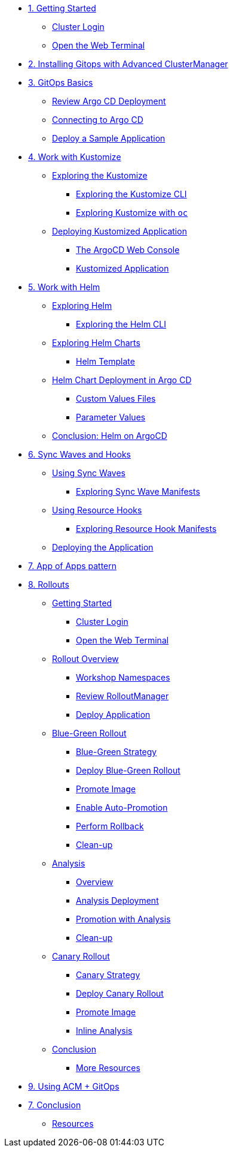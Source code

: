 * xref:01-getting-started.adoc[1. Getting Started]
** xref:01-getting-started.adoc#cluster-login[Cluster Login]
** xref:01-getting-started.adoc#open-web-terminal[Open the Web Terminal]

* xref:acm-deploy-gitops.adoc[2. Installing Gitops with Advanced ClusterManager]

* xref:02-gitops-basics.adoc[3. GitOps Basics]
** xref:02-gitops-basics.adoc#review-argocd[Review Argo CD Deployment]
** xref:02-gitops-basics.adoc#connect-argocd[Connecting to Argo CD]
** xref:02-gitops-basics.adoc#deploy-sample-application[Deploy a Sample Application]

* xref:03-kustomize.adoc[4. Work with Kustomize]
** xref:03-kustomize.adoc#exploring_kustomize[Exploring the Kustomize]
*** xref:03-kustomize.adoc#exploring_kustomize_cli[Exploring the Kustomize CLI]
*** xref:03-kustomize.adoc#exploring_kustomize_with_oc[Exploring Kustomize with `oc`]
** xref:03-kustomize.adoc#deploying_kustomized_application[Deploying Kustomized Application]
*** xref:03-kustomize.adoc#argocd_web_console[The ArgoCD Web Console]
*** xref:03-kustomize.adoc#kustomized_application[Kustomized Application]

* xref:04-helm.adoc[5. Work with Helm]
** xref:04-helm.adoc#exploring-helm[Exploring Helm]
*** xref:04-helm.adoc#exploring-helm-cli[Exploring the Helm CLI]
** xref:04-helm.adoc#exploring-helm-charts[Exploring Helm Charts]
*** xref:04-helm.adoc#helm-template[Helm Template]
** xref:04-helm.adoc#helm-charts-deploy-applications[Helm Chart Deployment in Argo CD]
*** xref:04-helm.adoc#custom-values-files[Custom Values Files]
*** xref:04-helm.adoc#parameter_values[Parameter Values]
** xref:04-helm.adoc#helm-conclusion[Conclusion: Helm on ArgoCD]
 


* xref:05-syncwaves-hooks.adoc[6. Sync Waves and Hooks]
** xref:05-syncwaves-hooks.adoc#using_syncwaves[Using Sync Waves]
*** xref:05-syncwaves-hooks.adoc#exploring_the_manifests_waves[Exploring Sync Wave Manifests]
** xref:05-syncwaves-hooks.adoc#using_resource_hooks[Using Resource Hooks]
*** xref:05-syncwaves-hooks.adoc#exploring_the_manifests_hooks[Exploring Resource Hook Manifests]
** xref:05-syncwaves-hooks.adoc#deploying_the_application[Deploying the Application]

* xref:07-app-of-apps.adoc[7. App of Apps pattern]

* xref:rollouts-getting-started.adoc[8. Rollouts]

** xref:rollouts-getting-started.adoc[Getting Started]
*** xref:rollouts-getting-started.adoc#cluster-login[Cluster Login]
*** xref:rollouts-getting-started.adoc#open-web-terminal[Open the Web Terminal]

** xref:rollouts-workshop-overview.adoc[Rollout Overview]
*** xref:rollouts-workshop-overview.adoc#workshop-namespaces[Workshop Namespaces]
*** xref:rollouts-workshop-overview.adoc#review-rollout-manager[Review RolloutManager]
*** xref:rollouts-workshop-overview.adoc#deploy-application[Deploy Application]

** xref:rollouts-bluegreen-rollout.adoc[Blue-Green Rollout]
*** xref:rollouts-bluegreen-rollout.adoc#blue-green-strategy[Blue-Green Strategy]
*** xref:rollouts-bluegreen-rollout.adoc#deploy-blue-green-rollout[Deploy Blue-Green Rollout]
*** xref:rollouts-bluegreen-rollout.adoc#promote-image[Promote Image]
*** xref:rollouts-bluegreen-rollout.adoc#enable-auto-promotion[Enable Auto-Promotion]
*** xref:rollouts-bluegreen-rollout.adoc#perform-rollback[Perform Rollback]
*** xref:rollouts-bluegreen-rollout.adoc#cleanup[Clean-up]

** xref:rollouts-analysis.adoc[Analysis]
*** xref:rollouts-analysis.adoc#analysis-overview[Overview]
*** xref:rollouts-analysis.adoc#analysis-deployment[Analysis Deployment]
*** xref:rollouts-analysis.adoc#analysis-promotion[Promotion with Analysis]
*** xref:rollouts-analysis.adoc#cleanup[Clean-up]

** xref:rollouts-canary-rollout.adoc[Canary Rollout]
*** xref:rollouts-canary-rollout.adoc#canary-strategy[Canary Strategy]
*** xref:rollouts-canary-rollout.adoc#deploy-canary-rollout[Deploy Canary Rollout]
*** xref:rollouts-canary-rollout.adoc#promote-image[Promote Image]
*** xref:rollouts-canary-rollout.adoc#inline-analysis[Inline Analysis]

** xref:rollouts-conclusion.adoc[Conclusion]
*** xref:rollouts-conclusion.adoc#more-resources[More Resources]

* xref:08-acpgitops.adoc[9. Using ACM + GitOps]



* xref:06-conclusion.adoc[7. Conclusion]
** xref:06-conclusion.adoc#Resources[Resources]
